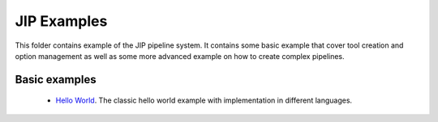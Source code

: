 JIP Examples
============

This folder contains example of the JIP pipeline system. It contains some
basic example that cover tool creation and option management as well as
some more advanced example on how to create complex pipelines. 

Basic examples
--------------

    * `Hello World <./hello_world/>`_. The classic hello world example with
      implementation in different languages.
